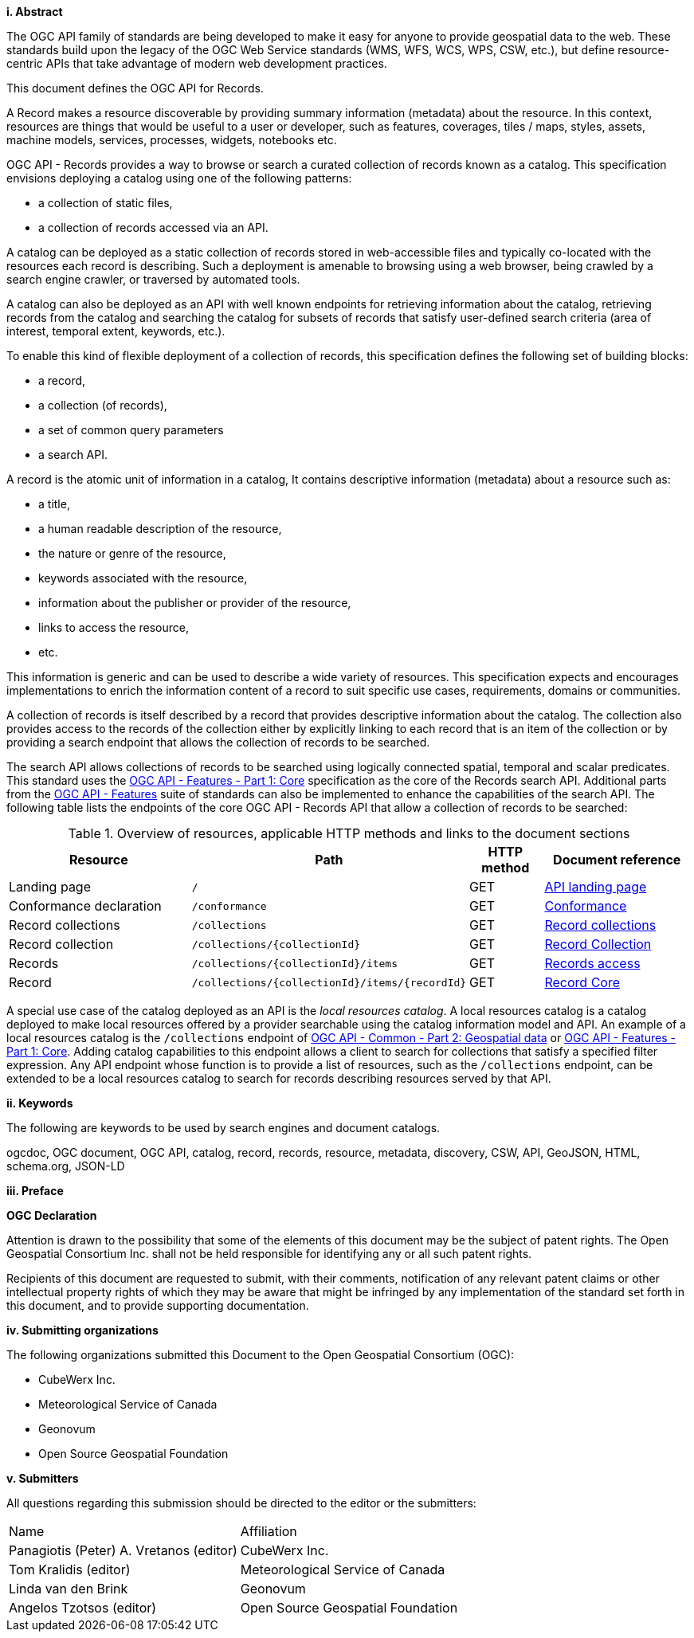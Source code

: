 [big]*i.     Abstract*

The OGC API family of standards are being developed to make it easy for anyone to provide geospatial data to the web. These standards build upon the legacy of the OGC Web Service standards (WMS, WFS, WCS, WPS, CSW, etc.), but define resource-centric APIs that take advantage of modern web development practices.

This document defines the OGC API for Records.

A Record makes a resource discoverable by providing summary information (metadata) about the resource. In this context, resources are things that would be useful to a user or developer, such as features, coverages, tiles / maps, styles, assets, machine models, services, processes, widgets, notebooks etc.

OGC API - Records provides a way to browse or search a curated collection of records known as a catalog.  This specification envisions deploying a catalog using one of the following patterns:

* a collection of static files,
* a collection of records accessed via an API.

A catalog can be deployed as a static collection of records stored in web-accessible files and typically co-located with the resources each record is describing.  Such a deployment is amenable to browsing using a web browser, being crawled by a search engine crawler, or traversed by automated tools.

A catalog can also be deployed as an API with well known endpoints for retrieving information about the catalog, retrieving records from the catalog and searching the catalog for subsets of records that satisfy user-defined search criteria (area of interest, temporal extent, keywords, etc.).

To enable this kind of flexible deployment of a collection of records, this specification defines the following set of building blocks:

* a record,
* a collection (of records),
* a set of common query parameters
* a search API.

A record is the atomic unit of information in a catalog, It contains descriptive information (metadata) about a resource such as:

* a title,
* a human readable description of the resource,
* the nature or genre of the resource,
* keywords associated with the resource,
* information about the publisher or provider of the resource,
* links to access the resource,
* etc.

This information is generic and can be used to describe a wide variety of resources.  This specification expects and encourages implementations to enrich the information content of a record to suit specific use cases, requirements, domains or communities.

A collection of records is itself described by a record that provides descriptive information about the catalog.  The collection also provides access to the records of the collection either by explicitly linking to each record that is an item of the collection or by providing a search endpoint that allows the collection of records to be searched.

The search API allows collections of records to be searched using logically connected spatial, temporal and scalar predicates.  This standard uses the https://docs.opengeospatial.org/is/17-069r3/17-069r3.html[OGC API - Features - Part 1: Core] specification as the core of the Records search API.  Additional parts from the https://ogcapi.ogc.org/features/[OGC API - Features] suite of standards can also be implemented to enhance the capabilities of the search API.  The following table lists the endpoints of the core OGC API - Records API that allow a collection of records to be searched:

[reftext='{table-caption} {counter:table-num}']
.Overview of resources, applicable HTTP methods and links to the document sections[[table_1]][[tldnr]]
[cols="25,35,10,20",options="header"]
|===
|Resource |Path |HTTP method |Document reference
|Landing page |`/` |GET |<<landing-page,API landing page>>
|Conformance declaration |`/conformance` |GET |<<conformance_class,Conformance>>
|Record collections |`/collections` |GET |<<record-collections,Record collections>>
|Record collection |`/collections/{collectionId}` |GET |<<clause-record-collection,Record Collection>>
|Records |`/collections/{collectionId}/items` |GET |<<records-access,Records access>>
|Record |`/collections/{collectionId}/items/{recordId}` |GET |<<clause-record-core,Record Core>>
|===

A special use case of the catalog deployed as an API is the _local resources catalog_.  A local resources catalog is a catalog deployed to make local resources offered by a provider searchable using the catalog information model and API.  An example of a local resources catalog is the `/collections` endpoint of http://docs.opengeospatial.org/DRAFTS/20-024.html[OGC API - Common - Part 2: Geospatial data] or http://docs.ogc.org/is/17-069r3/17-069r3.html[OGC API - Features - Part 1: Core].  Adding catalog capabilities to this endpoint allows a client to search for collections that satisfy a specified filter expression.  Any API endpoint whose function is to provide a list of resources, such as the `/collections` endpoint, can be extended to be a local resources catalog to search for records describing resources served by that API.

[[keywords]]
[big]*ii.    Keywords*

The following are keywords to be used by search engines and document catalogs.

ogcdoc, OGC document, OGC API, catalog, record, records, resource, metadata, discovery, CSW, API, GeoJSON, HTML, schema.org, JSON-LD

[[preface]]
[big]*iii.   Preface*

*OGC Declaration*

Attention is drawn to the possibility that some of the elements of this document may be the subject of patent rights. The Open Geospatial Consortium Inc. shall not be held responsible for identifying any or all such patent rights.

Recipients of this document are requested to submit, with their comments, notification of any relevant patent claims or other intellectual property rights of which they may be aware that might be infringed by any implementation of the standard set forth in this document, and to provide supporting documentation.

[[submitting_organizations]]
[big]*iv.    Submitting organizations*

The following organizations submitted this Document to the Open Geospatial Consortium (OGC):

* CubeWerx Inc.
* Meteorological Service of Canada
* Geonovum
* Open Source Geospatial Foundation

[big]*v.     Submitters*

All questions regarding this submission should be directed to the editor or the submitters:

|===
^|Name  ^|Affiliation
| Panagiotis (Peter) A. Vretanos (editor) | CubeWerx Inc.
| Tom Kralidis (editor) | Meteorological Service of Canada
| Linda van den Brink | Geonovum
| Angelos Tzotsos (editor) | Open Source Geospatial Foundation
|===
